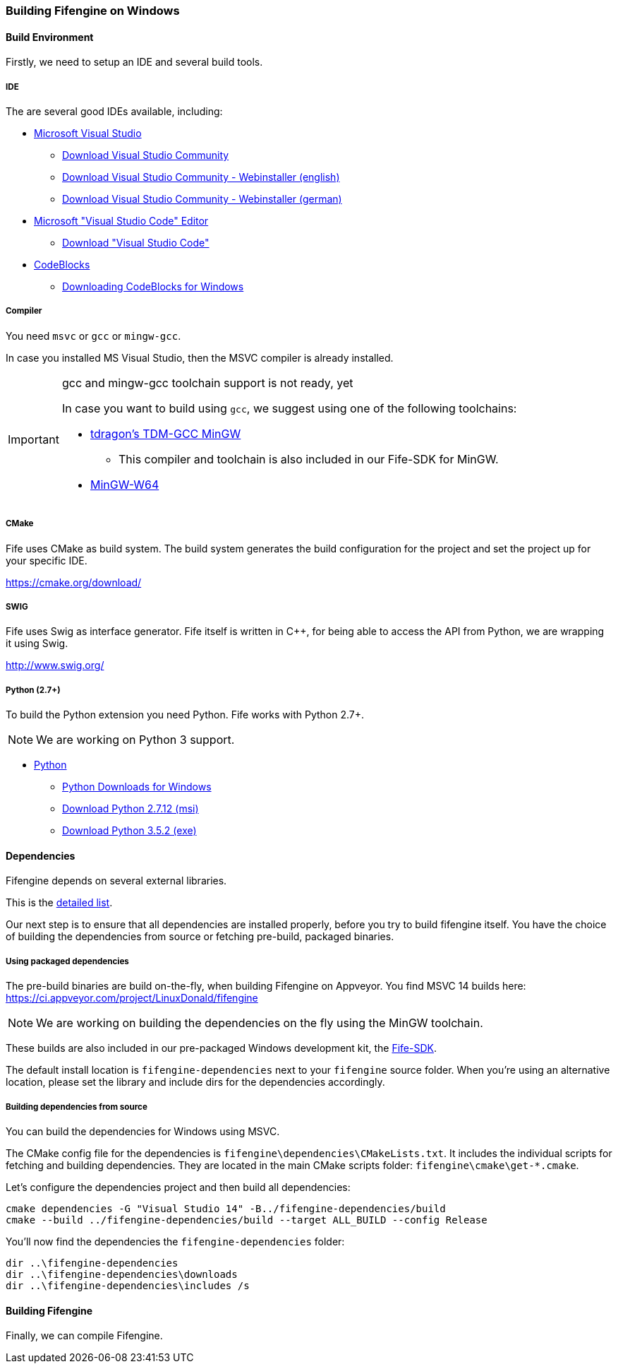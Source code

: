 === Building Fifengine on Windows

==== Build Environment

Firstly, we need to setup an IDE and several build tools.

===== IDE

The are several good IDEs available, including:

* https://www.visualstudio.com/[Microsoft Visual Studio]
** https://www.visualstudio.com/downloads/[Download Visual Studio Community]
** https://go.microsoft.com/fwlink/?LinkId=691978&clcid=0x409[Download Visual Studio Community - Webinstaller (english)]
** https://go.microsoft.com/fwlink/?LinkId=691978&clcid=0x407[Download Visual Studio Community - Webinstaller (german)]
* https://code.visualstudio.com/download[Microsoft "Visual Studio Code" Editor]
** https://code.visualstudio.com/download[Download "Visual Studio Code"]
* http://codeblocks.org/[CodeBlocks]
** http://www.codeblocks.org/downloads/26#windows[Downloading CodeBlocks for Windows]

===== Compiler

You need `msvc` or `gcc` or `mingw-gcc`. 

In case you installed MS Visual Studio, then the MSVC compiler is already installed.

[IMPORTANT] 
.gcc and mingw-gcc toolchain support is not ready, yet
====
In case you want to build using `gcc`, we suggest using one of the following toolchains:

* http://tdm-gcc.tdragon.net/[tdragon's TDM-GCC MinGW]
** This compiler and toolchain is also included in our Fife-SDK for MinGW.
* http://mingw-w64.org/[MinGW-W64]
====

===== CMake

Fife uses CMake as build system. The build system generates the build configuration for the project and set the project up for your specific IDE.

https://cmake.org/download/

===== SWIG

Fife uses Swig as interface generator. Fife itself is written in C++, for being able to access the API from Python, we are wrapping it using Swig.

http://www.swig.org/

===== Python (2.7+)

To build the Python extension you need Python. Fife works with Python 2.7+. 

NOTE: We are working on Python 3 support.

* http://python.org/[Python]
** https://www.python.org/downloads/windows/[Python Downloads for Windows]
** https://www.python.org/ftp/python/2.7.12/python-2.7.12.msi[Download Python 2.7.12 (msi)]
** https://www.python.org/ftp/python/3.5.2/python-3.5.2.exe[Download Python 3.5.2 (exe)]

==== Dependencies

Fifengine depends on several external libraries.

This is the https://fifengine.github.io/fifengine-docs/developer-manual/en/#_fifengine_dependencies[detailed list].

Our next step is to ensure that all dependencies are installed properly, before you try to build fifengine itself.
You have the choice of building the dependencies from source or fetching pre-build, packaged binaries.

===== Using packaged dependencies

The pre-build binaries are build on-the-fly, when building Fifengine on Appveyor.
You find MSVC 14 builds here: https://ci.appveyor.com/project/LinuxDonald/fifengine

NOTE: We are working on building the dependencies on the fly using the MinGW toolchain.

These builds are also included in our pre-packaged Windows development kit, 
the https://ci.appveyor.com/project/LinuxDonald/fife-windows-sdk/branch/master/artifacts[Fife-SDK].

The default install location is `fifengine-dependencies` next to your `fifengine` source folder.
When you're using an alternative location, please set the library and include dirs for the dependencies accordingly.

===== Building dependencies from source

You can build the dependencies for Windows using MSVC.

The CMake config file for the dependencies is `fifengine\dependencies\CMakeLists.txt`.
It includes the individual scripts for fetching and building dependencies. 
They are located in the main CMake scripts folder: `fifengine\cmake\get-*.cmake`.

Let's configure the dependencies project and then build all dependencies:

[source,bash]
----
cmake dependencies -G "Visual Studio 14" -B../fifengine-dependencies/build
cmake --build ../fifengine-dependencies/build --target ALL_BUILD --config Release 
----

You'll now find the dependencies the `fifengine-dependencies` folder:

[source,bash]
----
dir ..\fifengine-dependencies
dir ..\fifengine-dependencies\downloads
dir ..\fifengine-dependencies\includes /s
----

==== Building Fifengine

Finally, we can compile Fifengine.
